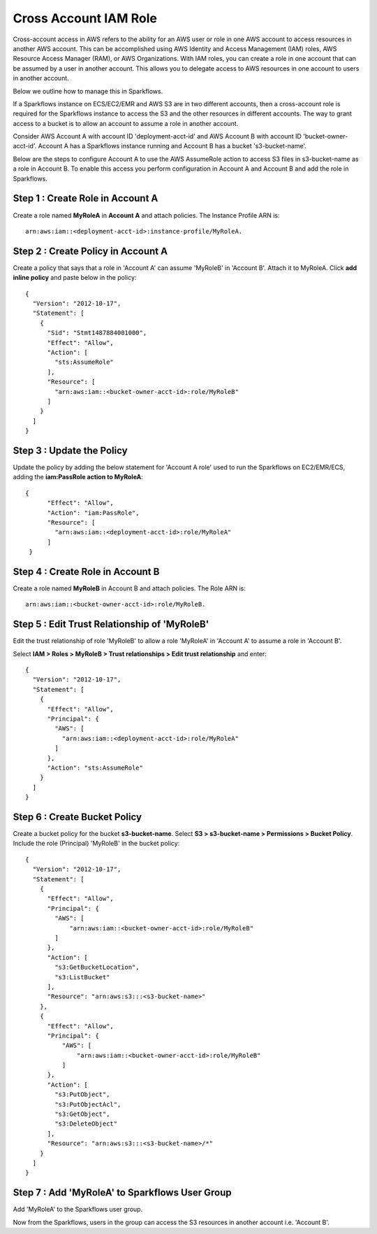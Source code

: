 Cross Account IAM Role
=======
Cross-account access in AWS refers to the ability for an AWS user or role in one AWS account to access resources in another AWS account. This can be accomplished using AWS Identity and Access Management (IAM) roles, AWS Resource Access Manager (RAM), or AWS Organizations. With IAM roles, you can create a role in one account that can be assumed by a user in another account. This allows you to delegate access to AWS resources in one account to users in another account.

Below we outline how to manage this in Sparkflows.

If a Sparkflows instance on ECS/EC2/EMR and AWS S3 are in two different accounts, then a cross-account role is required for the Sparkflows instance to access the S3 and the other resources in different accounts. The way to grant access to a bucket is to allow an account to assume a role in another account.

Consider AWS Account A with account ID 'deployment-acct-id' and AWS Account B with account ID 'bucket-owner-acct-id'. Account A has a Sparkflows instance running and Account B has a bucket 's3-bucket-name'.

Below are the steps to configure Account A to use the AWS AssumeRole action to access S3 files in s3-bucket-name as a role in Account B. To enable this access you perform configuration in Account A and Account B and add the role in Sparkflows.

Step 1 : Create Role in Account A 
---------------------------
Create a role named **MyRoleA** in **Account A** and attach policies. The Instance Profile ARN is::

    arn:aws:iam::<deployment-acct-id>:instance-profile/MyRoleA.

Step 2 : Create Policy in Account A
------------------------
Create a policy that says that a role in 'Account A' can assume 'MyRoleB' in 'Account B'. Attach it to MyRoleA. Click **add inline policy** and paste below in the policy::


    {
      "Version": "2012-10-17",
      "Statement": [
        {
          "Sid": "Stmt1487884001000",
          "Effect": "Allow",
          "Action": [
            "sts:AssumeRole"
          ],
          "Resource": [
            "arn:aws:iam::<bucket-owner-acct-id>:role/MyRoleB"
          ]
        }
      ]
    }

Step 3 : Update the Policy
-----------------
Update the policy by adding the below statement for 'Account A role' used to run the Sparkflows on EC2/EMR/ECS, adding the **iam:PassRole action to MyRoleA**::


    {
          "Effect": "Allow",
          "Action": "iam:PassRole",
          "Resource": [
            "arn:aws:iam::<deployment-acct-id>:role/MyRoleA"
          ]
     }


Step 4 : Create Role in Account B
------------------------------
Create a role named **MyRoleB** in Account B and attach policies. The Role ARN is::

    arn:aws:iam::<bucket-owner-acct-id>:role/MyRoleB.


Step 5 : Edit Trust Relationship of 'MyRoleB'
----------------------------------------
Edit the trust relationship of role 'MyRoleB' to allow a role 'MyRoleA' in 'Account A' to assume a role in 'Account B'. 

Select **IAM > Roles > MyRoleB > Trust relationships > Edit trust relationship** and enter::
    
    {
      "Version": "2012-10-17",
      "Statement": [
        {
          "Effect": "Allow",
          "Principal": {
            "AWS": [
              "arn:aws:iam::<deployment-acct-id>:role/MyRoleA"
            ]
          },
          "Action": "sts:AssumeRole"
        }
      ]
    }

Step 6 : Create Bucket Policy
-----------------
Create a bucket policy for the bucket **s3-bucket-name**. Select **S3 > s3-bucket-name > Permissions > Bucket Policy**. Include the role (Principal) 'MyRoleB' in the bucket policy::

    {
      "Version": "2012-10-17",
      "Statement": [
        {
          "Effect": "Allow",
          "Principal": {
            "AWS": [
                "arn:aws:iam::<bucket-owner-acct-id>:role/MyRoleB"
            ]
          },
          "Action": [
            "s3:GetBucketLocation",
            "s3:ListBucket"
          ],
          "Resource": "arn:aws:s3:::<s3-bucket-name>"
        },
        {
          "Effect": "Allow",
          "Principal": {
              "AWS": [
                  "arn:aws:iam::<bucket-owner-acct-id>:role/MyRoleB"
              ]
          },
          "Action": [
            "s3:PutObject",
            "s3:PutObjectAcl",
            "s3:GetObject",
            "s3:DeleteObject"
          ],
          "Resource": "arn:aws:s3:::<s3-bucket-name>/*"
        }
      ]
    }

Step 7 : Add 'MyRoleA' to Sparkflows User Group
------------------
Add 'MyRoleA' to the Sparkflows user group.

Now from the Sparkflows, users in the group can access the S3 resources in another account i.e. 'Account B'.

